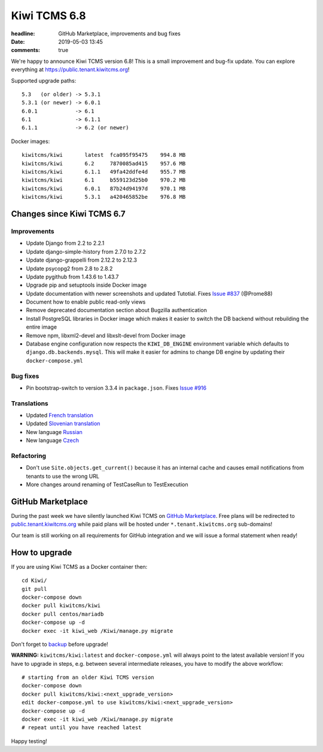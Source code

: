 Kiwi TCMS 6.8
#############

:headline: GitHub Marketplace, improvements and bug fixes
:date: 2019-05-03 13:45
:comments: true


We're happy to announce Kiwi TCMS version 6.8!
This is a small improvement and bug-fix update.
You can explore everything at
`https://public.tenant.kiwitcms.org <https://public.tenant.kiwitcms.org/login/github/>`_!

Supported upgrade paths::

    5.3   (or older) -> 5.3.1
    5.3.1 (or newer) -> 6.0.1
    6.0.1            -> 6.1
    6.1              -> 6.1.1
    6.1.1            -> 6.2 (or newer)

Docker images::

    kiwitcms/kiwi       latest  fca095f95475    994.8 MB
    kiwitcms/kiwi       6.2     7870085ad415    957.6 MB
    kiwitcms/kiwi       6.1.1   49fa42ddfe4d    955.7 MB
    kiwitcms/kiwi       6.1     b559123d25b0    970.2 MB
    kiwitcms/kiwi       6.0.1   87b24d94197d    970.1 MB
    kiwitcms/kiwi       5.3.1   a420465852be    976.8 MB


Changes since Kiwi TCMS 6.7
---------------------------

Improvements
~~~~~~~~~~~~

- Update Django from 2.2 to 2.2.1
- Update django-simple-history from 2.7.0 to 2.7.2
- Update django-grappelli from 2.12.2 to 2.12.3
- Update psycopg2 from 2.8 to 2.8.2
- Update pygithub from 1.43.6 to 1.43.7
- Upgrade pip and setuptools inside Docker image
- Update documentation with newer screenshots and updated Tutotial. Fixes
  `Issue #837 <https://github.com/kiwitcms/Kiwi/issues/837/>`_ (@Prome88)
- Document how to enable public read-only views
- Remove deprecated documentation section about Bugzilla authentication
- Install PostgreSQL libraries in Docker image which makes it easier to
  switch the DB backend without rebuilding the entire image
- Remove npm, libxml2-devel and libxslt-devel from Docker image
- Database engine configuration now respects the ``KIWI_DB_ENGINE`` environment
  variable which defaults to ``django.db.backends.mysql``. This will make it
  easier for admins to change DB engine by updating their ``docker-compose.yml``


Bug fixes
~~~~~~~~~

- Pin bootstrap-switch to version 3.3.4 in ``package.json``. Fixes
  `Issue #916 <https://github.com/kiwitcms/Kiwi/issues/916/>`_


Translations
~~~~~~~~~~~~

- Updated `French translation <https://crowdin.com/project/kiwitcms/fr#>`_
- Updated `Slovenian translation <https://crowdin.com/project/kiwitcms/sl#>`_
- New language `Russian <https://crowdin.com/project/kiwitcms/ru#>`_
- New language `Czech <https://crowdin.com/project/kiwitcms/cz#>`_


Refactoring
~~~~~~~~~~~

- Don't use ``Site.objects.get_current()`` because it has an internal cache
  and causes email notifications from tenants to use the wrong URL
- More changes around renaming of TestCaseRun to TestExecution


GitHub Marketplace
------------------

During the past week we have silently launched Kiwi TCMS on
`GitHub Marketplace <https://github.com/marketplace/kiwi-tcms/>`_. Free plans
will be redirected to
`public.tenant.kiwitcms.org <https://public.tenant.kiwitcms.org/login/github/>`_
while paid plans will be hosted under ``*.tenant.kiwitcms.org`` sub-domains!

Our team is still working on all requirements for GitHub integration and we will
issue a formal statement when ready!


How to upgrade
---------------

If you are using Kiwi TCMS as a Docker container then::

    cd Kiwi/
    git pull
    docker-compose down
    docker pull kiwitcms/kiwi
    docker pull centos/mariadb
    docker-compose up -d
    docker exec -it kiwi_web /Kiwi/manage.py migrate

Don't forget to `backup <{filename}2018-07-30-docker-backup.markdown>`_
before upgrade!

**WARNING:** ``kiwitcms/kiwi:latest`` and ``docker-compose.yml`` will
always point to the latest available version! If you have to upgrade in steps,
e.g. between several intermediate releases, you have to modify the above workflow::

    # starting from an older Kiwi TCMS version
    docker-compose down
    docker pull kiwitcms/kiwi:<next_upgrade_version>
    edit docker-compose.yml to use kiwitcms/kiwi:<next_upgrade_version>
    docker-compose up -d
    docker exec -it kiwi_web /Kiwi/manage.py migrate
    # repeat until you have reached latest

Happy testing!
